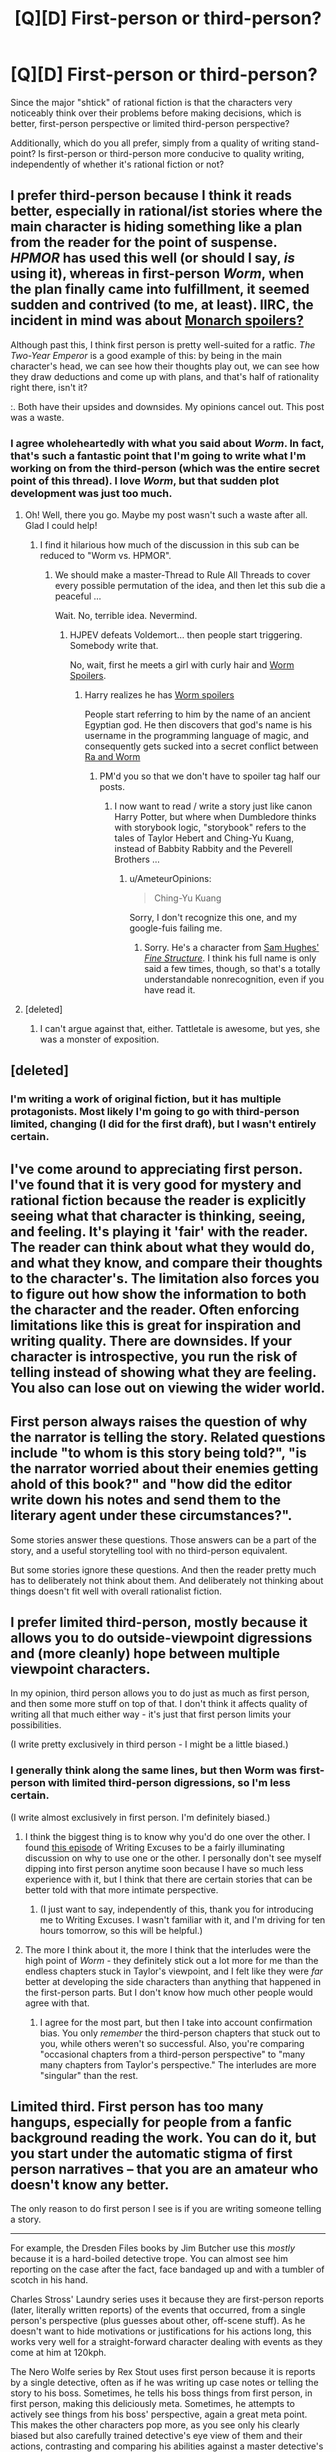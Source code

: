 #+TITLE: [Q][D] First-person or third-person?

* [Q][D] First-person or third-person?
:PROPERTIES:
:Score: 8
:DateUnix: 1413148484.0
:DateShort: 2014-Oct-13
:END:
Since the major "shtick" of rational fiction is that the characters very noticeably think over their problems before making decisions, which is better, first-person perspective or limited third-person perspective?

Additionally, which do you all prefer, simply from a quality of writing stand-point? Is first-person or third-person more conducive to quality writing, independently of whether it's rational fiction or not?


** I prefer third-person because I think it reads better, especially in rational/ist stories where the main character is hiding something like a plan from the reader for the point of suspense. /HPMOR/ has used this well (or should I say, /is/ using it), whereas in first-person /Worm/, when the plan finally came into fulfillment, it seemed sudden and contrived (to me, at least). IIRC, the incident in mind was about [[#s][Monarch spoilers?]]

Although past this, I think first person is pretty well-suited for a ratfic. /The Two-Year Emperor/ is a good example of this: by being in the main character's head, we can see how their thoughts play out, we can see how they draw deductions and come up with plans, and that's half of rationality right there, isn't it?

:. Both have their upsides and downsides. My opinions cancel out. This post was a waste.
:PROPERTIES:
:Score: 8
:DateUnix: 1413152229.0
:DateShort: 2014-Oct-13
:END:

*** I agree wholeheartedly with what you said about /Worm/. In fact, that's such a fantastic point that I'm going to write what I'm working on from the third-person (which was the entire secret point of this thread). I love /Worm/, but that sudden plot development was just too much.
:PROPERTIES:
:Score: 3
:DateUnix: 1413157851.0
:DateShort: 2014-Oct-13
:END:

**** Oh! Well, there you go. Maybe my post wasn't such a waste after all. Glad I could help!
:PROPERTIES:
:Score: 3
:DateUnix: 1413159678.0
:DateShort: 2014-Oct-13
:END:

***** I find it hilarious how much of the discussion in this sub can be reduced to "Worm vs. HPMOR".
:PROPERTIES:
:Author: AmeteurOpinions
:Score: 4
:DateUnix: 1413168722.0
:DateShort: 2014-Oct-13
:END:

****** We should make a master-Thread to Rule All Threads to cover every possible permutation of the idea, and then let this sub die a peaceful ...

Wait. No, terrible idea. Nevermind.
:PROPERTIES:
:Score: 6
:DateUnix: 1413168954.0
:DateShort: 2014-Oct-13
:END:

******* HJPEV defeats Voldemort... then people start triggering. Somebody write that.

No, wait, first he meets a girl with curly hair and [[#s][Worm Spoilers]].
:PROPERTIES:
:Author: AmeteurOpinions
:Score: 5
:DateUnix: 1413169293.0
:DateShort: 2014-Oct-13
:END:

******** Harry realizes he has [[#s][Worm spoilers]]

People start referring to him by the name of an ancient Egyptian god. He then discovers that god's name is his username in the programming language of magic, and consequently gets sucked into a secret conflict between [[#s][Ra and Worm]]
:PROPERTIES:
:Score: 5
:DateUnix: 1413169613.0
:DateShort: 2014-Oct-13
:END:

********* PM'd you so that we don't have to spoiler tag half our posts.
:PROPERTIES:
:Author: AmeteurOpinions
:Score: 2
:DateUnix: 1413173045.0
:DateShort: 2014-Oct-13
:END:

********** I now want to read / write a story just like canon Harry Potter, but where when Dumbledore thinks with storybook logic, "storybook" refers to the tales of Taylor Hebert and Ching-Yu Kuang, instead of Babbity Rabbity and the Peverell Brothers ...
:PROPERTIES:
:Score: 3
:DateUnix: 1413201584.0
:DateShort: 2014-Oct-13
:END:

*********** u/AmeteurOpinions:
#+begin_quote
  Ching-Yu Kuang
#+end_quote

Sorry, I don't recognize this one, and my google-fuis failing me.
:PROPERTIES:
:Author: AmeteurOpinions
:Score: 2
:DateUnix: 1413203383.0
:DateShort: 2014-Oct-13
:END:

************ Sorry. He's a character from [[http://qntm.org/structure][Sam Hughes' /Fine Structure/]]. I think his full name is only said a few times, though, so that's a totally understandable nonrecognition, even if you have read it.
:PROPERTIES:
:Score: 3
:DateUnix: 1413206589.0
:DateShort: 2014-Oct-13
:END:


**** [deleted]
:PROPERTIES:
:Score: 2
:DateUnix: 1413176752.0
:DateShort: 2014-Oct-13
:END:

***** I can't argue against that, either. Tattletale is awesome, but yes, she was a monster of exposition.
:PROPERTIES:
:Score: 1
:DateUnix: 1413209061.0
:DateShort: 2014-Oct-13
:END:


** [deleted]
:PROPERTIES:
:Score: 5
:DateUnix: 1413166271.0
:DateShort: 2014-Oct-13
:END:

*** I'm writing a work of original fiction, but it has multiple protagonists. Most likely I'm going to go with third-person limited, changing (I did for the first draft), but I wasn't entirely certain.
:PROPERTIES:
:Score: 1
:DateUnix: 1413170262.0
:DateShort: 2014-Oct-13
:END:


** I've come around to appreciating first person. I've found that it is very good for mystery and rational fiction because the reader is explicitly seeing what that character is thinking, seeing, and feeling. It's playing it 'fair' with the reader. The reader can think about what they would do, and what they know, and compare their thoughts to the character's. The limitation also forces you to figure out how show the information to both the character and the reader. Often enforcing limitations like this is great for inspiration and writing quality. There are downsides. If your character is introspective, you run the risk of telling instead of showing what they are feeling. You also can lose out on viewing the wider world.
:PROPERTIES:
:Author: nohat
:Score: 3
:DateUnix: 1413157691.0
:DateShort: 2014-Oct-13
:END:


** First person always raises the question of why the narrator is telling the story. Related questions include "to whom is this story being told?", "is the narrator worried about their enemies getting ahold of this book?" and "how did the editor write down his notes and send them to the literary agent under these circumstances?".

Some stories answer these questions. Those answers can be a part of the story, and a useful storytelling tool with no third-person equivalent.

But some stories ignore these questions. And then the reader pretty much has to deliberately not think about them. And deliberately not thinking about things doesn't fit well with overall rationalist fiction.
:PROPERTIES:
:Author: dspeyer
:Score: 5
:DateUnix: 1413160501.0
:DateShort: 2014-Oct-13
:END:


** I prefer limited third-person, mostly because it allows you to do outside-viewpoint digressions and (more cleanly) hope between multiple viewpoint characters.

In my opinion, third person allows you to do just as much as first person, and then some more stuff on top of that. I don't think it affects quality of writing all that much either way - it's just that first person limits your possibilities.

(I write pretty exclusively in third person - I might be a little biased.)
:PROPERTIES:
:Author: alexanderwales
:Score: 3
:DateUnix: 1413149094.0
:DateShort: 2014-Oct-13
:END:

*** I generally think along the same lines, but then Worm was first-person with limited third-person digressions, so I'm less certain.

(I write almost exclusively in first person. I'm definitely biased.)
:PROPERTIES:
:Score: 1
:DateUnix: 1413149499.0
:DateShort: 2014-Oct-13
:END:

**** I think the biggest thing is to know why you'd do one over the other. I found [[http://www.writingexcuses.com/2010/09/07/we-5-1-third-person-limited/][this episode]] of Writing Excuses to be a fairly illuminating discussion on why to use one or the other. I personally don't see myself dipping into first person anytime soon because I have so much less experience with it, but I think that there are certain stories that can be better told with that more intimate perspective.
:PROPERTIES:
:Author: alexanderwales
:Score: 3
:DateUnix: 1413151541.0
:DateShort: 2014-Oct-13
:END:

***** (I just want to say, independently of this, thank you for introducing me to Writing Excuses. I wasn't familiar with it, and I'm driving for ten hours tomorrow, so this will be helpful.)
:PROPERTIES:
:Score: 1
:DateUnix: 1413153277.0
:DateShort: 2014-Oct-13
:END:


**** The more I think about it, the more I think that the interludes were the high point of /Worm/ - they definitely stick out a lot more for me than the endless chapters stuck in Taylor's viewpoint, and I felt like they were /far/ better at developing the side characters than anything that happened in the first-person parts. But I don't know how much other people would agree with that.
:PROPERTIES:
:Author: alexanderwales
:Score: 3
:DateUnix: 1413169421.0
:DateShort: 2014-Oct-13
:END:

***** I agree for the most part, but then I take into account confirmation bias. You only /remember/ the third-person chapters that stuck out to you, while others weren't so successful. Also, you're comparing "occasional chapters from a third-person perspective" to "many many chapters from Taylor's perspective." The interludes are more "singular" than the rest.
:PROPERTIES:
:Score: 3
:DateUnix: 1413170436.0
:DateShort: 2014-Oct-13
:END:


** Limited third. First person has too many hangups, especially for people from a fanfic background reading the work. You can do it, but you start under the automatic stigma of first person narratives -- that you are an amateur who doesn't know any better.

The only reason to do first person I see is if you are writing someone telling a story.

--------------

For example, the Dresden Files books by Jim Butcher use this /mostly/ because it is a hard-boiled detective trope. You can almost see him reporting on the case after the fact, face bandaged up and with a tumbler of scotch in his hand.

Charles Stross' Laundry series uses it because they are first-person reports (later, literally written reports) of the events that occurred, from a single person's perspective (plus guesses about other, off-scene stuff). As he doesn't want to hide motivations or justifications for his actions long, this works very well for a straight-forward character dealing with events as they come at him at 120kph.

The Nero Wolfe series by Rex Stout uses first person because it is reports by a single detective, often as if he was writing up case notes or telling the story to his boss. Sometimes, he tells his boss things from first person, in first person, making this deliciously meta. Sometimes, he attempts to actively see things from his boss' perspective, again a great meta point. This makes the other characters pop more, as you see only his clearly biased but also carefully trained detective's eye view of them and their actions, contrasting and comparing his abilities against a master detective's instead of seeing everything from a more perfect (if limited) god's eye view that would have to skip over things or weasel about details. That would be really boring in a detective novel, after all. It also avoids lots of "he noticed, but apparently no one else did" types of sentences.

--------------

So unless a story really needs first person, and needs it bad, I say third person limited all the way. The character's internal life does not need to fully be exposed and you don't risk breaking suspension of disbelief by not saying what someone is thinking when they have to deal with something dramatic. The reader can worry about the character from a more detached position, instead of being confused by not knowing what is going through their head sometimes. You also have a built-in reason to show more, tell less than in first person. And fewer problems with making the first person character simply a self-insert.

It is harder to write third person limited in general, as you need to maintain POV at all times and only switch carefully (no switching mid-scene). But the results are more like a play or a movie, plus a few internal hints occasionally. I think that is a good thing, most of the time. It is actually easier to write groups of people sticking together in third person, too, as you usually don't have to track as carefully what the POV character sees and hears and thinks when describing a scene.

--------------

As for rational fiction? Still third. Way, /way/ too much tell-not-show already, and we don't need yet more awkwardly detailed descriptions of what a rational person is thinking. They usually aren't very realistic. A lot of the time, people writing rational fic want a smart character. And if they aren't that smart or smarter themselves, their generated internal models they have for their character's thoughts and motivations quickly break down.

You can Sir Arthur Conan Doyle it up (he wasn't Sherlock Holmes smart by any stretch) by explaining the results of rational decisions a little fuzzily (wait, what brand of tobacco was it, and how was it identified?) while making the /process/ that was used to arrive at the results the most interesting part of the story. In this way, you can write any level of intelligence into a rational character in third person. Not so easy to do in first person.
:PROPERTIES:
:Author: TimeLoopedPowerGamer
:Score: 3
:DateUnix: 1413200799.0
:DateShort: 2014-Oct-13
:END:


** There are some excellent answers in this thread, but I feel the question is ill-posed. It feels as though you are asking whether you should type the story on a computer or write it by hand. There are reasons to do either, but they depend entirely on the story.

For example, there was discussion about how to handle mystery. In this case, third-person allows you to keep a character's thoughts hidden from the reader. Meanwhile, first-person allows for an [[http://tvtropes.org/pmwiki/pmwiki.php/Main/UnreliableNarrator][unreliable narrator]].

Perspective is a tool to be used in service of the story.
:PROPERTIES:
:Score: 3
:DateUnix: 1413202590.0
:DateShort: 2014-Oct-13
:END:

*** ** Unreliable Narrator
   :PROPERTIES:
   :CUSTOM_ID: unreliable-narrator
   :END:

--------------

In most narratives, there's an element of trust that the [[http://tvtropes.org/pmwiki/pmwiki.php/Main/Narrator][person telling you the story]] is telling the truth, at least as far as they know it. This trope occurs when that convention is discarded. The narrator's facts contradict each other. If you ask them to go back a bit and retell it, the events come out a little differently. It can be like dealing with a [[http://tvtropes.org/pmwiki/pmwiki.php/Main/HonestJohnsDealership][used-car salesman]] -- there's a real story in there somewhere, but you're left to piece it together through all the lies, half-truths, and mistruths.

[[http://tvtropes.org/pmwiki/pmwiki.php/Main/UnreliableNarrator][Read More]]

--------------

/I am a bot. [[http://reddit.com/r/autotrope][Here is my sub]]/
:PROPERTIES:
:Author: autotrope_bot
:Score: 1
:DateUnix: 1413202603.0
:DateShort: 2014-Oct-13
:END:


*** I had already pretty much decided to do third-person limited. I was just curious about what the people or [[/r/rational]] thought about it, considering how there seems to be such a variety throughout the community.
:PROPERTIES:
:Score: 1
:DateUnix: 1413209144.0
:DateShort: 2014-Oct-13
:END:


*** Third-person limited also allows for inner thoughts and opinions that are not reliable. Usually, everything is still filtered through a single point of view character and their beliefs and knowledge can still tint the narrative. This isn't solely the purview of first person.
:PROPERTIES:
:Author: TimeLoopedPowerGamer
:Score: 1
:DateUnix: 1413334487.0
:DateShort: 2014-Oct-15
:END:


** For The Two Year Emperor (which I considered linking but then decided that would be utterly whorish and it's easy enough to find on this reddit since I link it here every bloody week) I mostly use first person because it allows me to (a) insert humor into the thought stream of the narrator, (b) better show his reactions to the madness around him, (c) allows for some very specific foreshadowing, such as about [[#s][how]].

That said, I dip into third person in a couple of places, either for narrative purpose or for humor--for example, a third person view of a KEW attack, and a couple of reframings right in the middle of an action moment. The latter provides a sense of tension as the reader waits for the events to resolve, provides needed context, and is a good way to inject a bit of dry humor. It's also a really easy way to utterly screw up and look completely lame, so I don't do it often.

First person is typically done in one of a few ways: real time (what I do with 2YE), epistolary style (Dracula), or as an after action report (can't think of a famous example offhand). I strongly dislike the latter two, as the fact that the main character obviously survived sucks most of the tension out of the story. Also, epistolary style can just be boring as hell.

The problem that first person has is information hiding. If you show a plan ahead of time, it must fail. To have it stated and then succeed is (generally) boring. The trick I use for this is scene cuts. If I want to show that a plan exists but not what it is, I'll have Jake say to the others "Ok, here's what we do..." and then cut to the next day where they are actually doing it.

The major advantages that I see are:

- First person told-in-real-time has an immediacy that third lacks, and makes it possible for the audience to identify more with characters who, in third person, would not be identifiable. "The Tell Tale Heart" is a good example of this. The narrator is a crazy murderer; told from the outside, you just want him to go to prison ASAP. Told from the inside, you get sucked into his worldview much more.

- Third person makes information hiding easier, simplifies the process of dealing with characters smarter than / very different from you, allows showing things happening in multiple places more easily.
:PROPERTIES:
:Author: eaglejarl
:Score: 2
:DateUnix: 1413214963.0
:DateShort: 2014-Oct-13
:END:

*** Note (for the uninitiated, not you): A lot of what he's talking about are rather common tropes, as can be seen on TvTropes (which I highly recommend for all writers). For instance, [[http://tvtropes.org/pmwiki/pmwiki.php/Main/UnspokenPlanGuarantee][Unspoken Plan Guarantee]] pretty much /is/ what he was talking about in the fourth paragraph.

Also, something I've noticed with third-person vs. first-person is perspective changes. I haven't read any books written from the first-person which are both not epistolary and from multiple perspectives (epistolary novels, like /Dracula/, and more contemporary /World War Z/, are perfectly capable of changing perspective), whereas most third-person books I've read tend to have multiple perspectives (/A Song of Fire and Ice/ being the best example I can give).

(side-bar: the first book I ever finished had thirteen different POVs, and was in first-person. They all had different, distinctive, narrative voices, too. It's just, the book sucked. It was partially that what I'm working on now is basically a major retooling of that idea, but from the third-person and with less POVs, that I made this thread)

Note: Both you and [[/u/alexanderwales]] have now commented on this post. I'm feeling starstruck, despite the fact that you're both rather active in the sub.
:PROPERTIES:
:Score: 1
:DateUnix: 1413257881.0
:DateShort: 2014-Oct-14
:END:

**** First off: wow, someone is feeling starstruck about me. Cool.

Second: you linked to [[http://tvtropes.org][TvTropes]]! You bastard! Do you know how many person-hours of productivity you just destroyed?!
:PROPERTIES:
:Author: eaglejarl
:Score: 2
:DateUnix: 1413258345.0
:DateShort: 2014-Oct-14
:END:

***** Of course I know. Why else would I have done it? Mwaha.
:PROPERTIES:
:Score: 1
:DateUnix: 1413258432.0
:DateShort: 2014-Oct-14
:END:


** I'm leaning third. Easier to do perspectives from another character with less disruption. Then again a lot of times third is just "inner third person" where you say things like "John liked flowers. They had lots of effective poisons for killing bad guys. Poison was awesome!" where it's sort of his inner thoughts but you're saying them in third person outside quotes and italics.

It is actually possible to make things clear to the reader that aren't clear to the main character with strict person but it's difficult. It's uncommon that you'd want to, but still.
:PROPERTIES:
:Author: TimTravel
:Score: 2
:DateUnix: 1413303342.0
:DateShort: 2014-Oct-14
:END:
